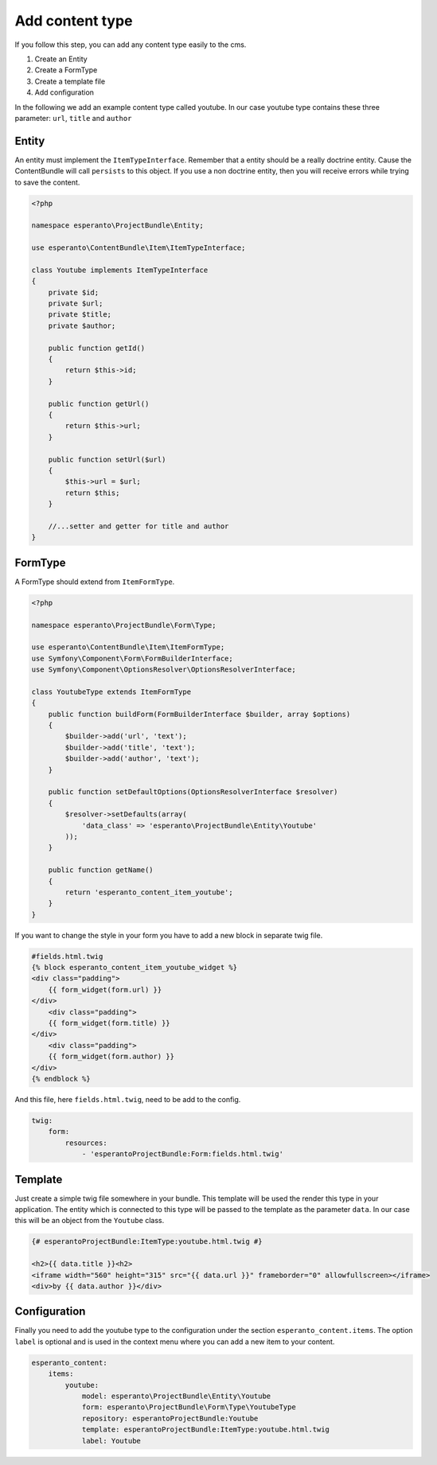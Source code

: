 Add content type
================

If you follow this step, you can add any content type easily to the cms.

1) Create an Entity
2) Create a FormType
3) Create a template file
4) Add configuration

In the following we add an example content type called youtube. In our case youtube type contains
these three parameter: ``url``, ``title`` and ``author``

Entity
------

An entity must implement the ``ItemTypeInterface``. Remember that a entity should
be a really doctrine entity. Cause the ContentBundle will call ``persists`` to this object.
If you use a non doctrine entity, then you will receive errors while trying to save the content.

.. code-block:: php

    <?php

    namespace esperanto\ProjectBundle\Entity;

    use esperanto\ContentBundle\Item\ItemTypeInterface;

    class Youtube implements ItemTypeInterface
    {
        private $id;
        private $url;
        private $title;
        private $author;

        public function getId()
        {
            return $this->id;
        }

        public function getUrl()
        {
            return $this->url;
        }

        public function setUrl($url)
        {
            $this->url = $url;
            return $this;
        }

        //...setter and getter for title and author
    }


FormType
--------

A FormType should extend from ``ItemFormType``.

.. code-block:: php

    <?php

    namespace esperanto\ProjectBundle\Form\Type;

    use esperanto\ContentBundle\Item\ItemFormType;
    use Symfony\Component\Form\FormBuilderInterface;
    use Symfony\Component\OptionsResolver\OptionsResolverInterface;

    class YoutubeType extends ItemFormType
    {
        public function buildForm(FormBuilderInterface $builder, array $options)
        {
            $builder->add('url', 'text');
            $builder->add('title', 'text');
            $builder->add('author', 'text');
        }

        public function setDefaultOptions(OptionsResolverInterface $resolver)
        {
            $resolver->setDefaults(array(
                'data_class' => 'esperanto\ProjectBundle\Entity\Youtube'
            ));
        }

        public function getName()
        {
            return 'esperanto_content_item_youtube';
        }
    }

If you want to change the style in your form you have to add a new block in separate twig file.

.. code-block:: yaml

    #fields.html.twig
    {% block esperanto_content_item_youtube_widget %}
    <div class="padding">
        {{ form_widget(form.url) }}
    </div>
        <div class="padding">
        {{ form_widget(form.title) }}
    </div>
        <div class="padding">
        {{ form_widget(form.author) }}
    </div>
    {% endblock %}

And this file, here ``fields.html.twig``, need to be add to the config.

.. code-block:: twig

    twig:
        form:
            resources:
                - 'esperantoProjectBundle:Form:fields.html.twig'

Template
--------

Just create a simple twig file somewhere in your bundle.
This template will be used the render this type in your
application. The entity which is connected to this type
will be passed to the template as the parameter ``data``.
In our case this will be an object from the ``Youtube`` class.

.. code-block:: twig

    {# esperantoProjectBundle:ItemType:youtube.html.twig #}

    <h2>{{ data.title }}<h2>
    <iframe width="560" height="315" src="{{ data.url }}" frameborder="0" allowfullscreen></iframe>
    <div>by {{ data.author }}</div>

Configuration
-------------

Finally you need to add the youtube type to the configuration under the section ``esperanto_content.items``.
The option ``label`` is optional and is used in the context menu where you can add a new item to your content.

.. code-block:: yaml

    esperanto_content:
        items:
            youtube:
                model: esperanto\ProjectBundle\Entity\Youtube
                form: esperanto\ProjectBundle\Form\Type\YoutubeType
                repository: esperantoProjectBundle:Youtube
                template: esperantoProjectBundle:ItemType:youtube.html.twig
                label: Youtube


